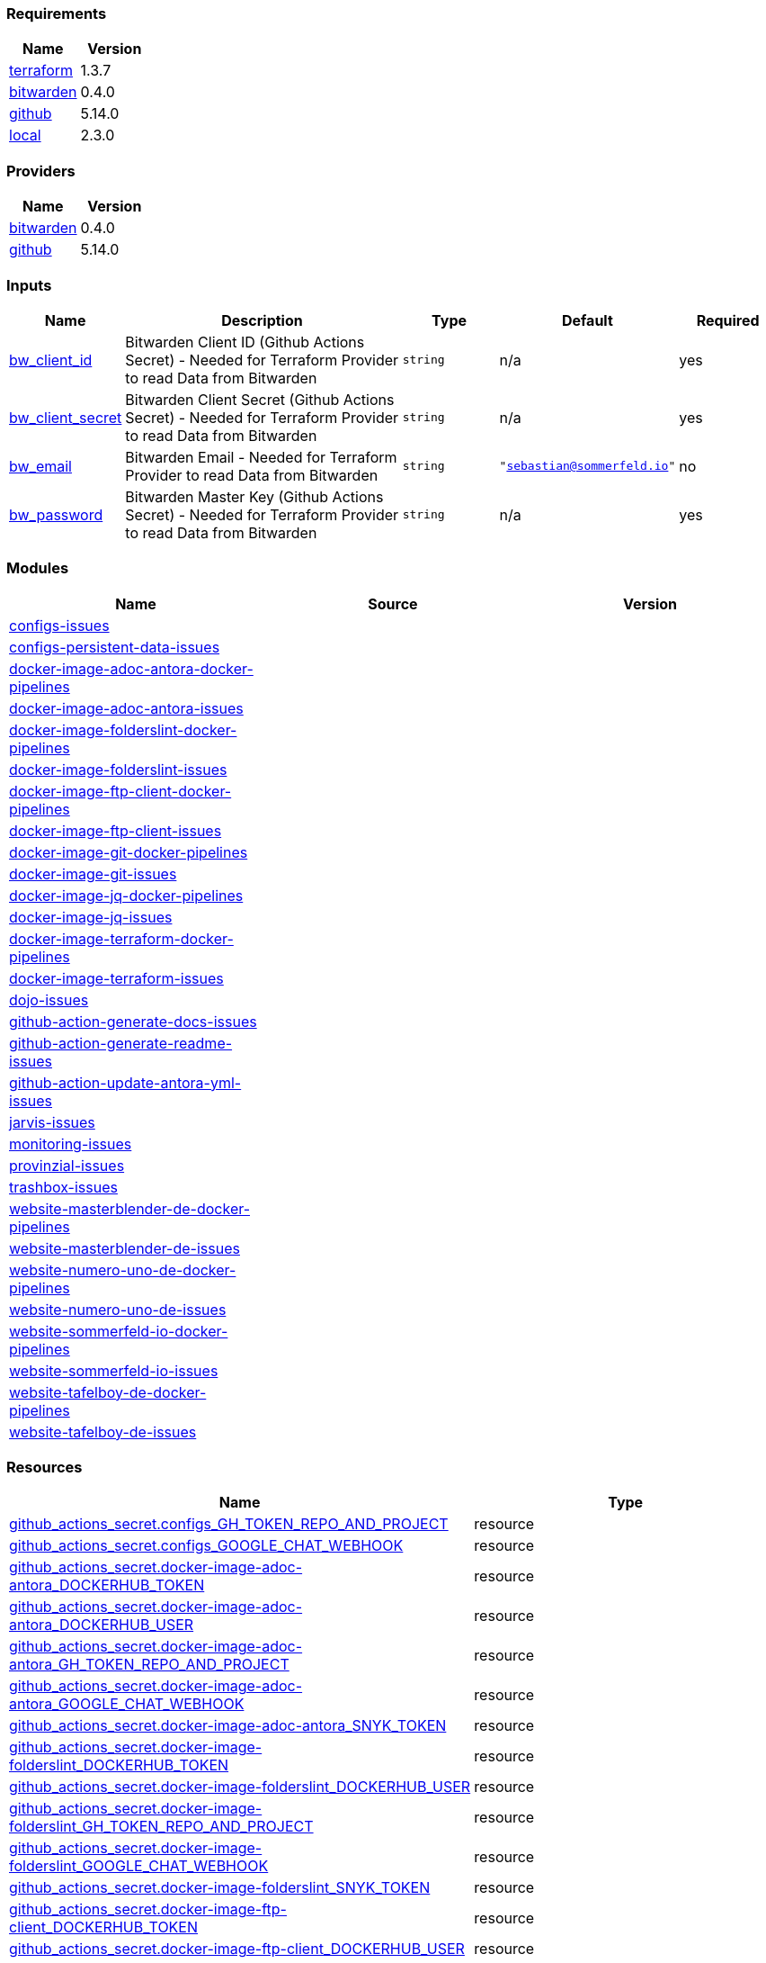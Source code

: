// +---------------------------------------------------------+
// |                                                         |
// |    DO NOT EDIT DIRECTLY !!!!!                           |
// |                                                         |
// |    Auto-generated by src/main/github/apply-config.sh    |
// |    Either from running the script or from a pipeline    |
// |                                                         |
// +---------------------------------------------------------+



=== Requirements

[cols="a,a",options="header"]
|===
|Name |Version
|[[requirement_terraform]] <<requirement_terraform,terraform>> |1.3.7
|[[requirement_bitwarden]] <<requirement_bitwarden,bitwarden>> |0.4.0
|[[requirement_github]] <<requirement_github,github>> |5.14.0
|[[requirement_local]] <<requirement_local,local>> |2.3.0
|===

=== Providers

[cols="a,a",options="header"]
|===
|Name |Version
|[[provider_bitwarden]] <<provider_bitwarden,bitwarden>> |0.4.0
|[[provider_github]] <<provider_github,github>> |5.14.0
|===

=== Inputs

[cols="a,3a,a,a,a",options="header"]
|===
|Name |Description |Type |Default |Required
|[[input_bw_client_id]] <<input_bw_client_id,bw_client_id>>
|Bitwarden Client ID (Github Actions Secret) - Needed for Terraform Provider to read Data from Bitwarden
|`string`
|n/a
|yes

|[[input_bw_client_secret]] <<input_bw_client_secret,bw_client_secret>>
|Bitwarden Client Secret (Github Actions Secret) - Needed for Terraform Provider to read Data from Bitwarden
|`string`
|n/a
|yes

|[[input_bw_email]] <<input_bw_email,bw_email>>
|Bitwarden Email - Needed for Terraform Provider to read Data from Bitwarden
|`string`
|`"sebastian@sommerfeld.io"`
|no

|[[input_bw_password]] <<input_bw_password,bw_password>>
|Bitwarden Master Key (Github Actions Secret) - Needed for Terraform Provider to read Data from Bitwarden
|`string`
|n/a
|yes

|===

=== Modules

[cols="a,a,a",options="header"]
|===
|Name |Source |Version
|[[module_configs-issues]] <<module_configs-issues,configs-issues>> |./modules/issues |
|[[module_configs-persistent-data-issues]] <<module_configs-persistent-data-issues,configs-persistent-data-issues>> |./modules/issues |
|[[module_docker-image-adoc-antora-docker-pipelines]] <<module_docker-image-adoc-antora-docker-pipelines,docker-image-adoc-antora-docker-pipelines>> |./modules/docker-pipelines |
|[[module_docker-image-adoc-antora-issues]] <<module_docker-image-adoc-antora-issues,docker-image-adoc-antora-issues>> |./modules/issues |
|[[module_docker-image-folderslint-docker-pipelines]] <<module_docker-image-folderslint-docker-pipelines,docker-image-folderslint-docker-pipelines>> |./modules/docker-pipelines |
|[[module_docker-image-folderslint-issues]] <<module_docker-image-folderslint-issues,docker-image-folderslint-issues>> |./modules/issues |
|[[module_docker-image-ftp-client-docker-pipelines]] <<module_docker-image-ftp-client-docker-pipelines,docker-image-ftp-client-docker-pipelines>> |./modules/docker-pipelines |
|[[module_docker-image-ftp-client-issues]] <<module_docker-image-ftp-client-issues,docker-image-ftp-client-issues>> |./modules/issues |
|[[module_docker-image-git-docker-pipelines]] <<module_docker-image-git-docker-pipelines,docker-image-git-docker-pipelines>> |./modules/docker-pipelines |
|[[module_docker-image-git-issues]] <<module_docker-image-git-issues,docker-image-git-issues>> |./modules/issues |
|[[module_docker-image-jq-docker-pipelines]] <<module_docker-image-jq-docker-pipelines,docker-image-jq-docker-pipelines>> |./modules/docker-pipelines |
|[[module_docker-image-jq-issues]] <<module_docker-image-jq-issues,docker-image-jq-issues>> |./modules/issues |
|[[module_docker-image-terraform-docker-pipelines]] <<module_docker-image-terraform-docker-pipelines,docker-image-terraform-docker-pipelines>> |./modules/docker-pipelines |
|[[module_docker-image-terraform-issues]] <<module_docker-image-terraform-issues,docker-image-terraform-issues>> |./modules/issues |
|[[module_dojo-issues]] <<module_dojo-issues,dojo-issues>> |./modules/issues |
|[[module_github-action-generate-docs-issues]] <<module_github-action-generate-docs-issues,github-action-generate-docs-issues>> |./modules/issues |
|[[module_github-action-generate-readme-issues]] <<module_github-action-generate-readme-issues,github-action-generate-readme-issues>> |./modules/issues |
|[[module_github-action-update-antora-yml-issues]] <<module_github-action-update-antora-yml-issues,github-action-update-antora-yml-issues>> |./modules/issues |
|[[module_jarvis-issues]] <<module_jarvis-issues,jarvis-issues>> |./modules/issues |
|[[module_monitoring-issues]] <<module_monitoring-issues,monitoring-issues>> |./modules/issues |
|[[module_provinzial-issues]] <<module_provinzial-issues,provinzial-issues>> |./modules/issues |
|[[module_trashbox-issues]] <<module_trashbox-issues,trashbox-issues>> |./modules/issues |
|[[module_website-masterblender-de-docker-pipelines]] <<module_website-masterblender-de-docker-pipelines,website-masterblender-de-docker-pipelines>> |./modules/docker-pipelines |
|[[module_website-masterblender-de-issues]] <<module_website-masterblender-de-issues,website-masterblender-de-issues>> |./modules/issues |
|[[module_website-numero-uno-de-docker-pipelines]] <<module_website-numero-uno-de-docker-pipelines,website-numero-uno-de-docker-pipelines>> |./modules/docker-pipelines |
|[[module_website-numero-uno-de-issues]] <<module_website-numero-uno-de-issues,website-numero-uno-de-issues>> |./modules/issues |
|[[module_website-sommerfeld-io-docker-pipelines]] <<module_website-sommerfeld-io-docker-pipelines,website-sommerfeld-io-docker-pipelines>> |./modules/docker-pipelines |
|[[module_website-sommerfeld-io-issues]] <<module_website-sommerfeld-io-issues,website-sommerfeld-io-issues>> |./modules/issues |
|[[module_website-tafelboy-de-docker-pipelines]] <<module_website-tafelboy-de-docker-pipelines,website-tafelboy-de-docker-pipelines>> |./modules/docker-pipelines |
|[[module_website-tafelboy-de-issues]] <<module_website-tafelboy-de-issues,website-tafelboy-de-issues>> |./modules/issues |
|===

=== Resources

[cols="a,a",options="header"]
|===
|Name |Type
|https://registry.terraform.io/providers/integrations/github/5.14.0/docs/resources/actions_secret[github_actions_secret.configs_GH_TOKEN_REPO_AND_PROJECT] |resource
|https://registry.terraform.io/providers/integrations/github/5.14.0/docs/resources/actions_secret[github_actions_secret.configs_GOOGLE_CHAT_WEBHOOK] |resource
|https://registry.terraform.io/providers/integrations/github/5.14.0/docs/resources/actions_secret[github_actions_secret.docker-image-adoc-antora_DOCKERHUB_TOKEN] |resource
|https://registry.terraform.io/providers/integrations/github/5.14.0/docs/resources/actions_secret[github_actions_secret.docker-image-adoc-antora_DOCKERHUB_USER] |resource
|https://registry.terraform.io/providers/integrations/github/5.14.0/docs/resources/actions_secret[github_actions_secret.docker-image-adoc-antora_GH_TOKEN_REPO_AND_PROJECT] |resource
|https://registry.terraform.io/providers/integrations/github/5.14.0/docs/resources/actions_secret[github_actions_secret.docker-image-adoc-antora_GOOGLE_CHAT_WEBHOOK] |resource
|https://registry.terraform.io/providers/integrations/github/5.14.0/docs/resources/actions_secret[github_actions_secret.docker-image-adoc-antora_SNYK_TOKEN] |resource
|https://registry.terraform.io/providers/integrations/github/5.14.0/docs/resources/actions_secret[github_actions_secret.docker-image-folderslint_DOCKERHUB_TOKEN] |resource
|https://registry.terraform.io/providers/integrations/github/5.14.0/docs/resources/actions_secret[github_actions_secret.docker-image-folderslint_DOCKERHUB_USER] |resource
|https://registry.terraform.io/providers/integrations/github/5.14.0/docs/resources/actions_secret[github_actions_secret.docker-image-folderslint_GH_TOKEN_REPO_AND_PROJECT] |resource
|https://registry.terraform.io/providers/integrations/github/5.14.0/docs/resources/actions_secret[github_actions_secret.docker-image-folderslint_GOOGLE_CHAT_WEBHOOK] |resource
|https://registry.terraform.io/providers/integrations/github/5.14.0/docs/resources/actions_secret[github_actions_secret.docker-image-folderslint_SNYK_TOKEN] |resource
|https://registry.terraform.io/providers/integrations/github/5.14.0/docs/resources/actions_secret[github_actions_secret.docker-image-ftp-client_DOCKERHUB_TOKEN] |resource
|https://registry.terraform.io/providers/integrations/github/5.14.0/docs/resources/actions_secret[github_actions_secret.docker-image-ftp-client_DOCKERHUB_USER] |resource
|https://registry.terraform.io/providers/integrations/github/5.14.0/docs/resources/actions_secret[github_actions_secret.docker-image-ftp-client_GH_TOKEN_REPO_AND_PROJECT] |resource
|https://registry.terraform.io/providers/integrations/github/5.14.0/docs/resources/actions_secret[github_actions_secret.docker-image-ftp-client_GOOGLE_CHAT_WEBHOOK] |resource
|https://registry.terraform.io/providers/integrations/github/5.14.0/docs/resources/actions_secret[github_actions_secret.docker-image-ftp-client_SNYK_TOKEN] |resource
|https://registry.terraform.io/providers/integrations/github/5.14.0/docs/resources/actions_secret[github_actions_secret.docker-image-git_DOCKERHUB_TOKEN] |resource
|https://registry.terraform.io/providers/integrations/github/5.14.0/docs/resources/actions_secret[github_actions_secret.docker-image-git_DOCKERHUB_USER] |resource
|https://registry.terraform.io/providers/integrations/github/5.14.0/docs/resources/actions_secret[github_actions_secret.docker-image-git_GH_TOKEN_REPO_AND_PROJECT] |resource
|https://registry.terraform.io/providers/integrations/github/5.14.0/docs/resources/actions_secret[github_actions_secret.docker-image-git_GOOGLE_CHAT_WEBHOOK] |resource
|https://registry.terraform.io/providers/integrations/github/5.14.0/docs/resources/actions_secret[github_actions_secret.docker-image-git_SNYK_TOKEN] |resource
|https://registry.terraform.io/providers/integrations/github/5.14.0/docs/resources/actions_secret[github_actions_secret.docker-image-jq_DOCKERHUB_TOKEN] |resource
|https://registry.terraform.io/providers/integrations/github/5.14.0/docs/resources/actions_secret[github_actions_secret.docker-image-jq_DOCKERHUB_USER] |resource
|https://registry.terraform.io/providers/integrations/github/5.14.0/docs/resources/actions_secret[github_actions_secret.docker-image-jq_GH_TOKEN_REPO_AND_PROJECT] |resource
|https://registry.terraform.io/providers/integrations/github/5.14.0/docs/resources/actions_secret[github_actions_secret.docker-image-jq_GOOGLE_CHAT_WEBHOOK] |resource
|https://registry.terraform.io/providers/integrations/github/5.14.0/docs/resources/actions_secret[github_actions_secret.docker-image-jq_SNYK_TOKEN] |resource
|https://registry.terraform.io/providers/integrations/github/5.14.0/docs/resources/actions_secret[github_actions_secret.docker-image-terraform_DOCKERHUB_TOKEN] |resource
|https://registry.terraform.io/providers/integrations/github/5.14.0/docs/resources/actions_secret[github_actions_secret.docker-image-terraform_DOCKERHUB_USER] |resource
|https://registry.terraform.io/providers/integrations/github/5.14.0/docs/resources/actions_secret[github_actions_secret.docker-image-terraform_GH_TOKEN_REPO_AND_PROJECT] |resource
|https://registry.terraform.io/providers/integrations/github/5.14.0/docs/resources/actions_secret[github_actions_secret.docker-image-terraform_GOOGLE_CHAT_WEBHOOK] |resource
|https://registry.terraform.io/providers/integrations/github/5.14.0/docs/resources/actions_secret[github_actions_secret.docker-image-terraform_SNYK_TOKEN] |resource
|https://registry.terraform.io/providers/integrations/github/5.14.0/docs/resources/actions_secret[github_actions_secret.dojo_GH_TOKEN_REPO_AND_PROJECT] |resource
|https://registry.terraform.io/providers/integrations/github/5.14.0/docs/resources/actions_secret[github_actions_secret.dojo_GOOGLE_CHAT_WEBHOOK] |resource
|https://registry.terraform.io/providers/integrations/github/5.14.0/docs/resources/actions_secret[github_actions_secret.dojo_SONARCLOUD_TOKEN] |resource
|https://registry.terraform.io/providers/integrations/github/5.14.0/docs/resources/actions_secret[github_actions_secret.github-action-generate-docs_GH_TOKEN_REPO_AND_PROJECT] |resource
|https://registry.terraform.io/providers/integrations/github/5.14.0/docs/resources/actions_secret[github_actions_secret.github-action-generate-docs_GOOGLE_CHAT_WEBHOOK] |resource
|https://registry.terraform.io/providers/integrations/github/5.14.0/docs/resources/actions_secret[github_actions_secret.github-action-generate-readme_GH_TOKEN_REPO_AND_PROJECT] |resource
|https://registry.terraform.io/providers/integrations/github/5.14.0/docs/resources/actions_secret[github_actions_secret.github-action-generate-readme_GOOGLE_CHAT_WEBHOOK] |resource
|https://registry.terraform.io/providers/integrations/github/5.14.0/docs/resources/actions_secret[github_actions_secret.github-action-update-antora-yml_GH_TOKEN_REPO_AND_PROJECT] |resource
|https://registry.terraform.io/providers/integrations/github/5.14.0/docs/resources/actions_secret[github_actions_secret.github-action-update-antora-yml_GOOGLE_CHAT_WEBHOOK] |resource
|https://registry.terraform.io/providers/integrations/github/5.14.0/docs/resources/actions_secret[github_actions_secret.jarvis_GH_TOKEN_REPO_AND_PROJECT] |resource
|https://registry.terraform.io/providers/integrations/github/5.14.0/docs/resources/actions_secret[github_actions_secret.jarvis_GOOGLE_CHAT_WEBHOOK] |resource
|https://registry.terraform.io/providers/integrations/github/5.14.0/docs/resources/actions_secret[github_actions_secret.monitoring_GH_TOKEN_REPO_AND_PROJECT] |resource
|https://registry.terraform.io/providers/integrations/github/5.14.0/docs/resources/actions_secret[github_actions_secret.monitoring_GOOGLE_CHAT_WEBHOOK] |resource
|https://registry.terraform.io/providers/integrations/github/5.14.0/docs/resources/actions_secret[github_actions_secret.provinzial_GH_TOKEN_REPO_AND_PROJECT] |resource
|https://registry.terraform.io/providers/integrations/github/5.14.0/docs/resources/actions_secret[github_actions_secret.provinzial_GOOGLE_CHAT_WEBHOOK] |resource
|https://registry.terraform.io/providers/integrations/github/5.14.0/docs/resources/actions_secret[github_actions_secret.trashbox_EXAMPLE_FROM_TERRAFORM] |resource
|https://registry.terraform.io/providers/integrations/github/5.14.0/docs/resources/actions_secret[github_actions_secret.trashbox_GH_TOKEN_REPO_AND_PROJECT] |resource
|https://registry.terraform.io/providers/integrations/github/5.14.0/docs/resources/actions_secret[github_actions_secret.trashbox_GOOGLE_CHAT_WEBHOOK] |resource
|https://registry.terraform.io/providers/integrations/github/5.14.0/docs/resources/actions_secret[github_actions_secret.website-masterblender-de_DOCKERHUB_TOKEN] |resource
|https://registry.terraform.io/providers/integrations/github/5.14.0/docs/resources/actions_secret[github_actions_secret.website-masterblender-de_DOCKERHUB_USER] |resource
|https://registry.terraform.io/providers/integrations/github/5.14.0/docs/resources/actions_secret[github_actions_secret.website-masterblender-de_FTP_PASS] |resource
|https://registry.terraform.io/providers/integrations/github/5.14.0/docs/resources/actions_secret[github_actions_secret.website-masterblender-de_FTP_USER] |resource
|https://registry.terraform.io/providers/integrations/github/5.14.0/docs/resources/actions_secret[github_actions_secret.website-masterblender-de_GH_TOKEN_REPO_AND_PROJECT] |resource
|https://registry.terraform.io/providers/integrations/github/5.14.0/docs/resources/actions_secret[github_actions_secret.website-masterblender-de_GOOGLE_CHAT_WEBHOOK] |resource
|https://registry.terraform.io/providers/integrations/github/5.14.0/docs/resources/actions_secret[github_actions_secret.website-masterblender-de_SNYK_TOKEN] |resource
|https://registry.terraform.io/providers/integrations/github/5.14.0/docs/resources/actions_secret[github_actions_secret.website-numero-uno-de_DOCKERHUB_TOKEN] |resource
|https://registry.terraform.io/providers/integrations/github/5.14.0/docs/resources/actions_secret[github_actions_secret.website-numero-uno-de_DOCKERHUB_USER] |resource
|https://registry.terraform.io/providers/integrations/github/5.14.0/docs/resources/actions_secret[github_actions_secret.website-numero-uno-de_FTP_PASS] |resource
|https://registry.terraform.io/providers/integrations/github/5.14.0/docs/resources/actions_secret[github_actions_secret.website-numero-uno-de_FTP_USER] |resource
|https://registry.terraform.io/providers/integrations/github/5.14.0/docs/resources/actions_secret[github_actions_secret.website-numero-uno-de_GH_TOKEN_REPO_AND_PROJECT] |resource
|https://registry.terraform.io/providers/integrations/github/5.14.0/docs/resources/actions_secret[github_actions_secret.website-numero-uno-de_GOOGLE_CHAT_WEBHOOK] |resource
|https://registry.terraform.io/providers/integrations/github/5.14.0/docs/resources/actions_secret[github_actions_secret.website-numero-uno-de_SNYK_TOKEN] |resource
|https://registry.terraform.io/providers/integrations/github/5.14.0/docs/resources/actions_secret[github_actions_secret.website-sommerfeld-io_DOCKERHUB_TOKEN] |resource
|https://registry.terraform.io/providers/integrations/github/5.14.0/docs/resources/actions_secret[github_actions_secret.website-sommerfeld-io_DOCKERHUB_USER] |resource
|https://registry.terraform.io/providers/integrations/github/5.14.0/docs/resources/actions_secret[github_actions_secret.website-sommerfeld-io_FTP_PASS] |resource
|https://registry.terraform.io/providers/integrations/github/5.14.0/docs/resources/actions_secret[github_actions_secret.website-sommerfeld-io_FTP_USER] |resource
|https://registry.terraform.io/providers/integrations/github/5.14.0/docs/resources/actions_secret[github_actions_secret.website-sommerfeld-io_GH_TOKEN_REPO_AND_PROJECT] |resource
|https://registry.terraform.io/providers/integrations/github/5.14.0/docs/resources/actions_secret[github_actions_secret.website-sommerfeld-io_GOOGLE_CHAT_WEBHOOK] |resource
|https://registry.terraform.io/providers/integrations/github/5.14.0/docs/resources/actions_secret[github_actions_secret.website-sommerfeld-io_SNYK_TOKEN] |resource
|https://registry.terraform.io/providers/integrations/github/5.14.0/docs/resources/actions_secret[github_actions_secret.website-tafelboy-de_DOCKERHUB_TOKEN] |resource
|https://registry.terraform.io/providers/integrations/github/5.14.0/docs/resources/actions_secret[github_actions_secret.website-tafelboy-de_DOCKERHUB_USER] |resource
|https://registry.terraform.io/providers/integrations/github/5.14.0/docs/resources/actions_secret[github_actions_secret.website-tafelboy-de_FTP_PASS] |resource
|https://registry.terraform.io/providers/integrations/github/5.14.0/docs/resources/actions_secret[github_actions_secret.website-tafelboy-de_FTP_USER] |resource
|https://registry.terraform.io/providers/integrations/github/5.14.0/docs/resources/actions_secret[github_actions_secret.website-tafelboy-de_GH_TOKEN_REPO_AND_PROJECT] |resource
|https://registry.terraform.io/providers/integrations/github/5.14.0/docs/resources/actions_secret[github_actions_secret.website-tafelboy-de_GOOGLE_CHAT_WEBHOOK] |resource
|https://registry.terraform.io/providers/integrations/github/5.14.0/docs/resources/actions_secret[github_actions_secret.website-tafelboy-de_SNYK_TOKEN] |resource
|https://registry.terraform.io/providers/integrations/github/5.14.0/docs/resources/issue_label[github_issue_label.provinzial_19_1] |resource
|https://registry.terraform.io/providers/integrations/github/5.14.0/docs/resources/issue_label[github_issue_label.provinzial_organzation] |resource
|https://registry.terraform.io/providers/integrations/github/5.14.0/docs/resources/issue_label[github_issue_label.provinzial_training_certs] |resource
|https://registry.terraform.io/providers/maxlaverse/bitwarden/0.4.0/docs/data-sources/item_login[bitwarden_item_login.DOCKERHUB_USER] |data source
|https://registry.terraform.io/providers/maxlaverse/bitwarden/0.4.0/docs/data-sources/item_login[bitwarden_item_login.GH_TOKEN_REPO_AND_PROJECT] |data source
|https://registry.terraform.io/providers/maxlaverse/bitwarden/0.4.0/docs/data-sources/item_login[bitwarden_item_login.GOOGLE_CHAT_WEBHOOK] |data source
|https://registry.terraform.io/providers/maxlaverse/bitwarden/0.4.0/docs/data-sources/item_login[bitwarden_item_login.SNYK_TOKEN] |data source
|https://registry.terraform.io/providers/maxlaverse/bitwarden/0.4.0/docs/data-sources/item_login[bitwarden_item_login.docker-image-adoc-antora_DOCKERHUB_TOKEN] |data source
|https://registry.terraform.io/providers/maxlaverse/bitwarden/0.4.0/docs/data-sources/item_login[bitwarden_item_login.docker-image-folderslint_DOCKERHUB_TOKEN] |data source
|https://registry.terraform.io/providers/maxlaverse/bitwarden/0.4.0/docs/data-sources/item_login[bitwarden_item_login.docker-image-ftp-client_DOCKERHUB_TOKEN] |data source
|https://registry.terraform.io/providers/maxlaverse/bitwarden/0.4.0/docs/data-sources/item_login[bitwarden_item_login.docker-image-git_DOCKERHUB_TOKEN] |data source
|https://registry.terraform.io/providers/maxlaverse/bitwarden/0.4.0/docs/data-sources/item_login[bitwarden_item_login.docker-image-jq_DOCKERHUB_TOKEN] |data source
|https://registry.terraform.io/providers/maxlaverse/bitwarden/0.4.0/docs/data-sources/item_login[bitwarden_item_login.docker-image-terraform_DOCKERHUB_TOKEN] |data source
|https://registry.terraform.io/providers/maxlaverse/bitwarden/0.4.0/docs/data-sources/item_login[bitwarden_item_login.dojo_SONARCLOUD_TOKEN] |data source
|https://registry.terraform.io/providers/maxlaverse/bitwarden/0.4.0/docs/data-sources/item_login[bitwarden_item_login.website-masterblender-de_DOCKERHUB_TOKEN] |data source
|https://registry.terraform.io/providers/maxlaverse/bitwarden/0.4.0/docs/data-sources/item_login[bitwarden_item_login.website-masterblender-de_FTP_PASS] |data source
|https://registry.terraform.io/providers/maxlaverse/bitwarden/0.4.0/docs/data-sources/item_login[bitwarden_item_login.website-masterblender-de_FTP_USER] |data source
|https://registry.terraform.io/providers/maxlaverse/bitwarden/0.4.0/docs/data-sources/item_login[bitwarden_item_login.website-numero-uno-de_DOCKERHUB_TOKEN] |data source
|https://registry.terraform.io/providers/maxlaverse/bitwarden/0.4.0/docs/data-sources/item_login[bitwarden_item_login.website-numero-uno-de_FTP_PASS] |data source
|https://registry.terraform.io/providers/maxlaverse/bitwarden/0.4.0/docs/data-sources/item_login[bitwarden_item_login.website-numero-uno-de_FTP_USER] |data source
|https://registry.terraform.io/providers/maxlaverse/bitwarden/0.4.0/docs/data-sources/item_login[bitwarden_item_login.website-sommerfeld-io_DOCKERHUB_TOKEN] |data source
|https://registry.terraform.io/providers/maxlaverse/bitwarden/0.4.0/docs/data-sources/item_login[bitwarden_item_login.website-sommerfeld-io_FTP_PASS] |data source
|https://registry.terraform.io/providers/maxlaverse/bitwarden/0.4.0/docs/data-sources/item_login[bitwarden_item_login.website-sommerfeld-io_FTP_USER] |data source
|https://registry.terraform.io/providers/maxlaverse/bitwarden/0.4.0/docs/data-sources/item_login[bitwarden_item_login.website-tafelboy-de_DOCKERHUB_TOKEN] |data source
|https://registry.terraform.io/providers/maxlaverse/bitwarden/0.4.0/docs/data-sources/item_login[bitwarden_item_login.website-tafelboy-de_FTP_PASS] |data source
|https://registry.terraform.io/providers/maxlaverse/bitwarden/0.4.0/docs/data-sources/item_login[bitwarden_item_login.website-tafelboy-de_FTP_USER] |data source
|https://registry.terraform.io/providers/integrations/github/5.14.0/docs/data-sources/repository[github_repository.configs] |data source
|https://registry.terraform.io/providers/integrations/github/5.14.0/docs/data-sources/repository[github_repository.configs-persistent-data] |data source
|https://registry.terraform.io/providers/integrations/github/5.14.0/docs/data-sources/repository[github_repository.docker-image-adoc-antora] |data source
|https://registry.terraform.io/providers/integrations/github/5.14.0/docs/data-sources/repository[github_repository.docker-image-folderslint] |data source
|https://registry.terraform.io/providers/integrations/github/5.14.0/docs/data-sources/repository[github_repository.docker-image-ftp-client] |data source
|https://registry.terraform.io/providers/integrations/github/5.14.0/docs/data-sources/repository[github_repository.docker-image-git] |data source
|https://registry.terraform.io/providers/integrations/github/5.14.0/docs/data-sources/repository[github_repository.docker-image-jq] |data source
|https://registry.terraform.io/providers/integrations/github/5.14.0/docs/data-sources/repository[github_repository.docker-image-terraform] |data source
|https://registry.terraform.io/providers/integrations/github/5.14.0/docs/data-sources/repository[github_repository.dojo] |data source
|https://registry.terraform.io/providers/integrations/github/5.14.0/docs/data-sources/repository[github_repository.github-action-generate-docs] |data source
|https://registry.terraform.io/providers/integrations/github/5.14.0/docs/data-sources/repository[github_repository.github-action-generate-readme] |data source
|https://registry.terraform.io/providers/integrations/github/5.14.0/docs/data-sources/repository[github_repository.github-action-update-antora-yml] |data source
|https://registry.terraform.io/providers/integrations/github/5.14.0/docs/data-sources/repository[github_repository.jarvis] |data source
|https://registry.terraform.io/providers/integrations/github/5.14.0/docs/data-sources/repository[github_repository.monitoring] |data source
|https://registry.terraform.io/providers/integrations/github/5.14.0/docs/data-sources/repository[github_repository.provinzial] |data source
|https://registry.terraform.io/providers/integrations/github/5.14.0/docs/data-sources/repository[github_repository.trashbox] |data source
|https://registry.terraform.io/providers/integrations/github/5.14.0/docs/data-sources/repository[github_repository.website-masterblender-de] |data source
|https://registry.terraform.io/providers/integrations/github/5.14.0/docs/data-sources/repository[github_repository.website-numero-uno-de] |data source
|https://registry.terraform.io/providers/integrations/github/5.14.0/docs/data-sources/repository[github_repository.website-sommerfeld-io] |data source
|https://registry.terraform.io/providers/integrations/github/5.14.0/docs/data-sources/repository[github_repository.website-tafelboy-de] |data source
|===

=== Outputs

No outputs.


